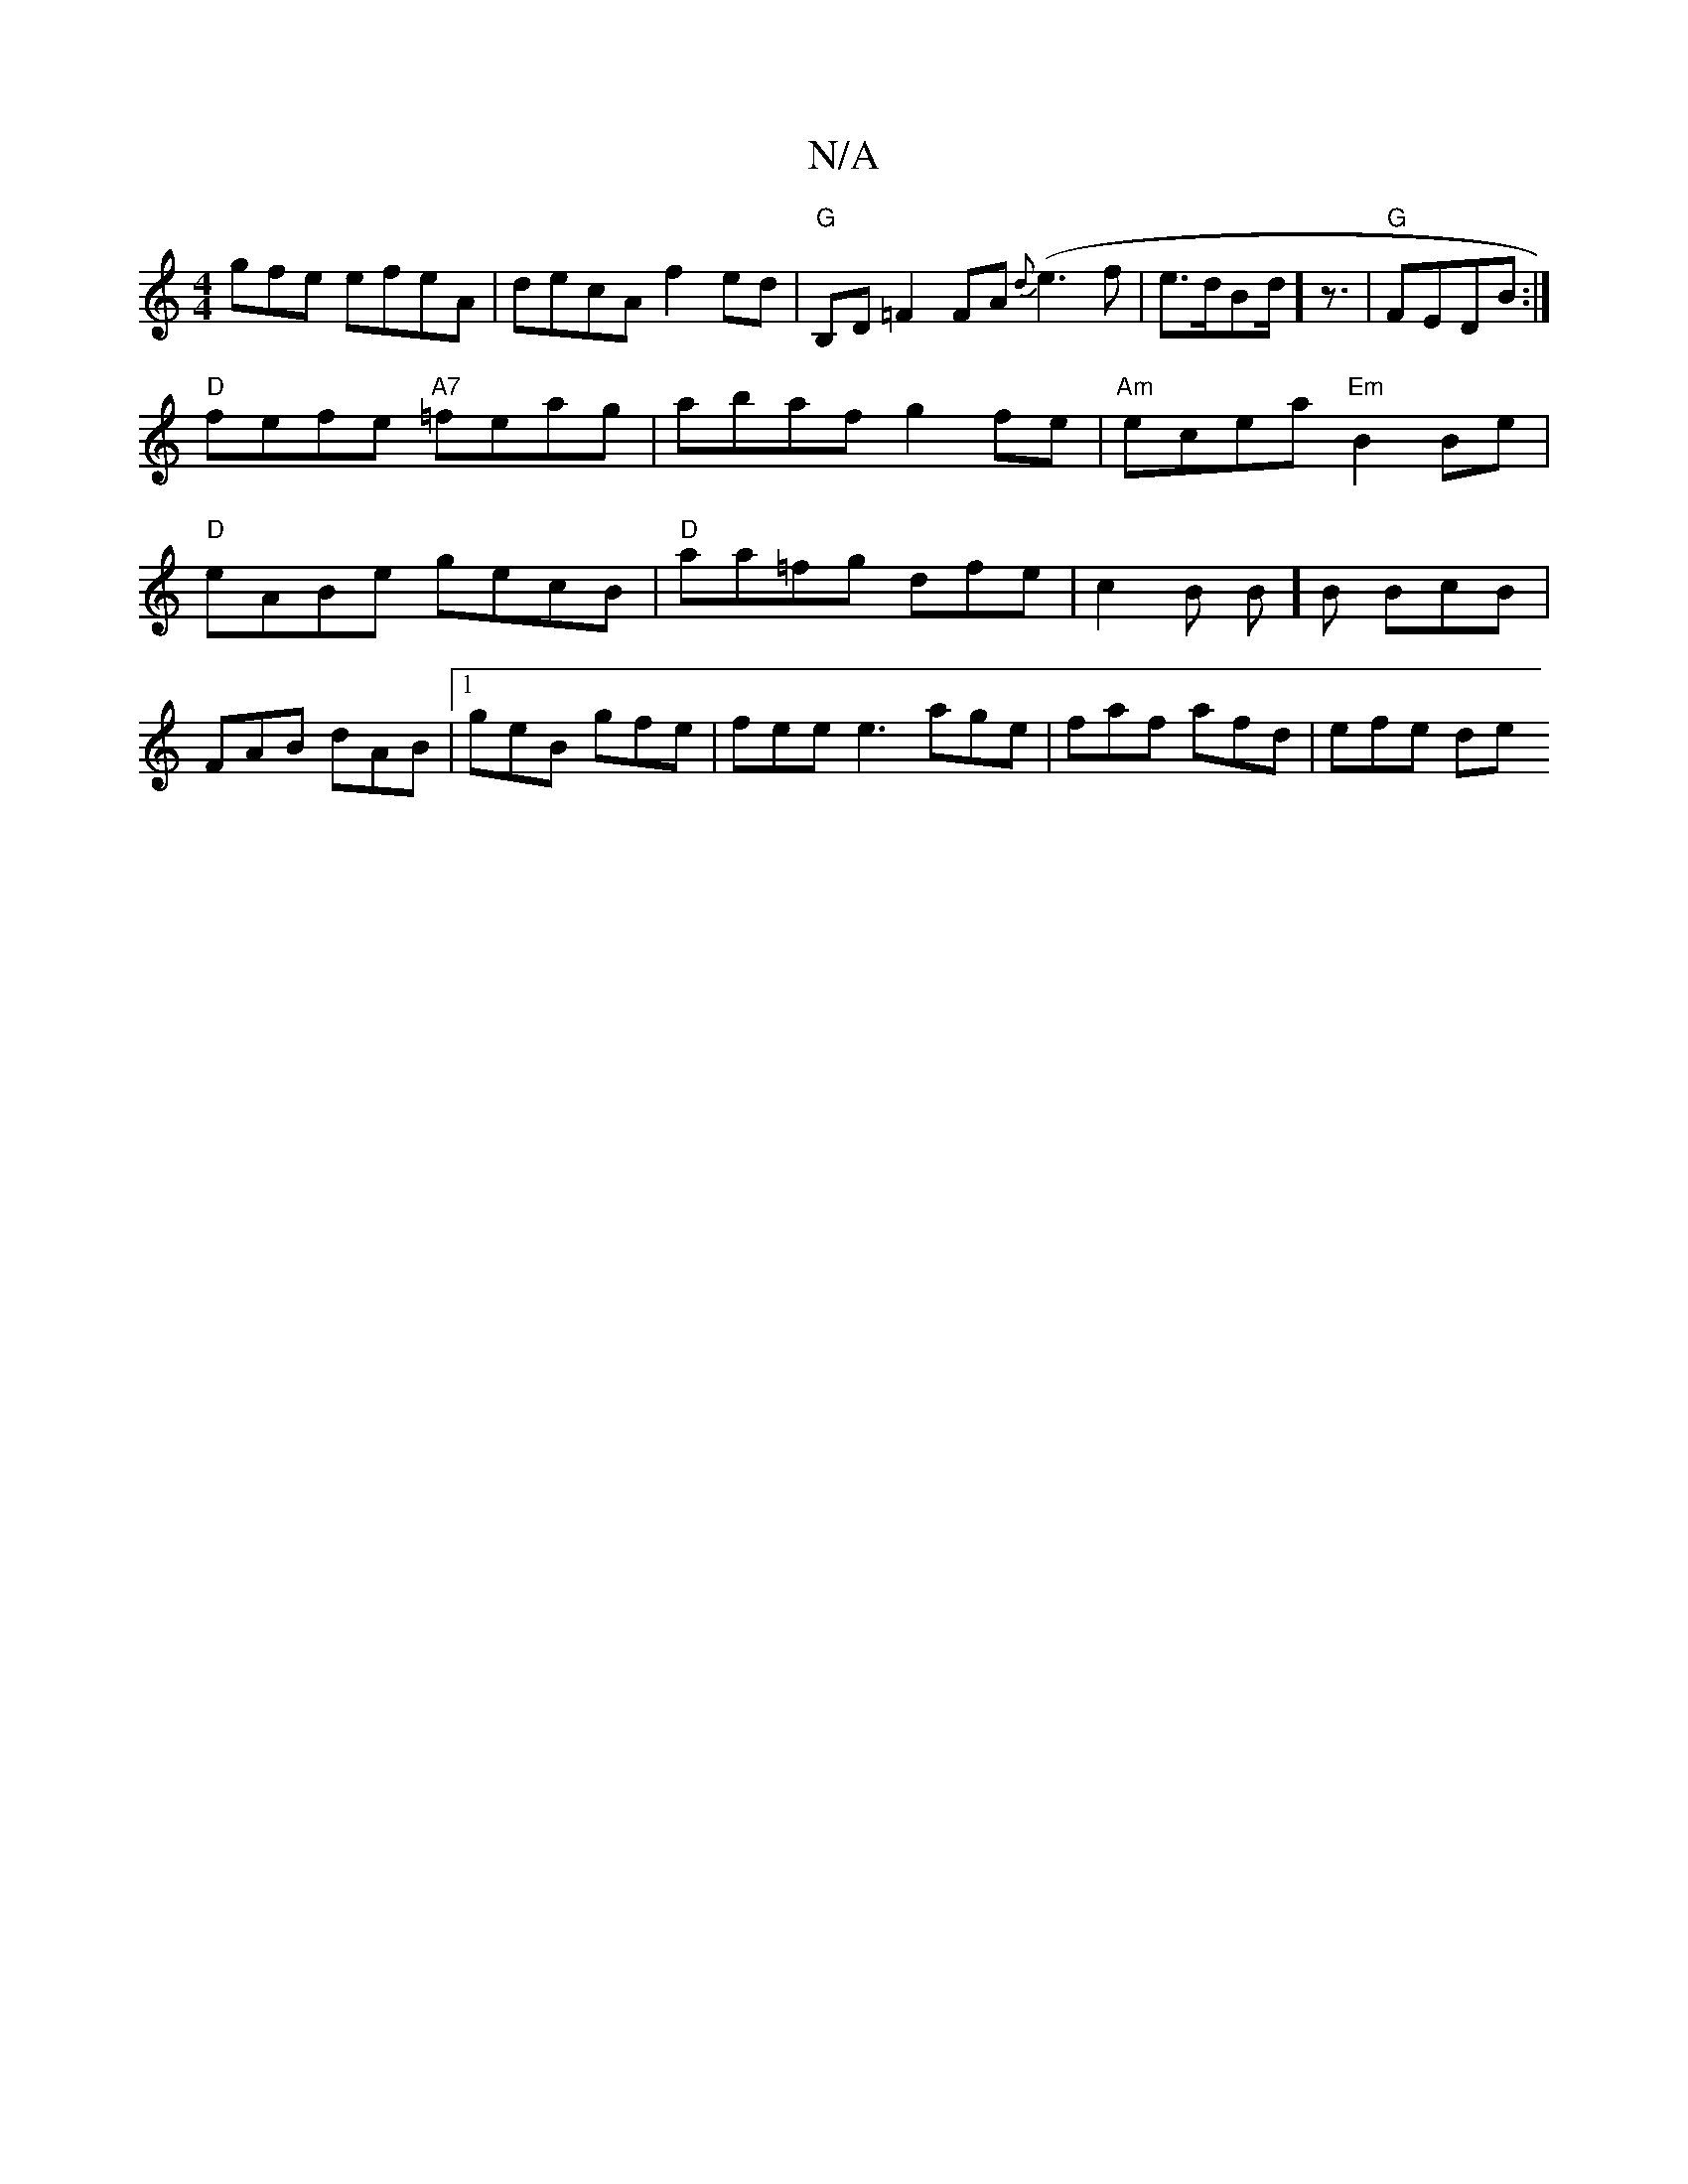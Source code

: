 X:1
T:N/A
M:4/4
R:N/A
K:Cmajor
gfe efeA | decA f2ed | "G"B,D =F2 FA{d}(e3f|e>dBd]< z |"G"FEDB :|
"D" fefe "A7"=feag|abaf g2fe|"Am"ecea "Em" B2 Be | "D" eABe gecB|"D"aa=fg dfe|c2 B B]B BcB|FAB dAB|1 geB gfe|fee e3 age|faf afd|efe de